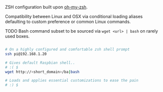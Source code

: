 ZSH configuration built upon [[https://github.com/robbyrussell/oh-my-zsh][oh-my-zsh]].

Compatibility between Linux and OSX via conditional loading aliases defaulting to custom preference or common Linux commands.

TODO Bash command subset to be sourced via =wget <url> | bash= on rarely used boxes.

#+BEGIN_SRC bash

# On a highly configured and comfortable zsh shell prompt
ssh pi@192.168.1.20

# Gives default Raspbian shell..
# :( $
wget http://<short_domain>/ba|bash

# Loads and applies essential customizations to ease the pain
# :) $ 

#+END_SRC
